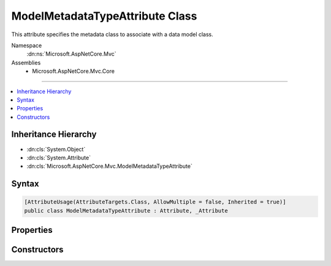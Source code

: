 

ModelMetadataTypeAttribute Class
================================






This attribute specifies the metadata class to associate with a data model class.


Namespace
    :dn:ns:`Microsoft.AspNetCore.Mvc`
Assemblies
    * Microsoft.AspNetCore.Mvc.Core

----

.. contents::
   :local:



Inheritance Hierarchy
---------------------


* :dn:cls:`System.Object`
* :dn:cls:`System.Attribute`
* :dn:cls:`Microsoft.AspNetCore.Mvc.ModelMetadataTypeAttribute`








Syntax
------

.. code-block:: csharp

    [AttributeUsage(AttributeTargets.Class, AllowMultiple = false, Inherited = true)]
    public class ModelMetadataTypeAttribute : Attribute, _Attribute








.. dn:class:: Microsoft.AspNetCore.Mvc.ModelMetadataTypeAttribute
    :hidden:

.. dn:class:: Microsoft.AspNetCore.Mvc.ModelMetadataTypeAttribute

Properties
----------

.. dn:class:: Microsoft.AspNetCore.Mvc.ModelMetadataTypeAttribute
    :noindex:
    :hidden:

    
    .. dn:property:: Microsoft.AspNetCore.Mvc.ModelMetadataTypeAttribute.MetadataType
    
        
    
        
        Gets the type of metadata class that is associated with a data model class.
    
        
        :rtype: System.Type
    
        
        .. code-block:: csharp
    
            public Type MetadataType
            {
                get;
            }
    

Constructors
------------

.. dn:class:: Microsoft.AspNetCore.Mvc.ModelMetadataTypeAttribute
    :noindex:
    :hidden:

    
    .. dn:constructor:: Microsoft.AspNetCore.Mvc.ModelMetadataTypeAttribute.ModelMetadataTypeAttribute(System.Type)
    
        
    
        
        Initializes a new instance of the :any:`Microsoft.AspNetCore.Mvc.ModelMetadataTypeAttribute` class.
    
        
    
        
        :param type: The type of metadata class that is associated with a data model class.
        
        :type type: System.Type
    
        
        .. code-block:: csharp
    
            public ModelMetadataTypeAttribute(Type type)
    

